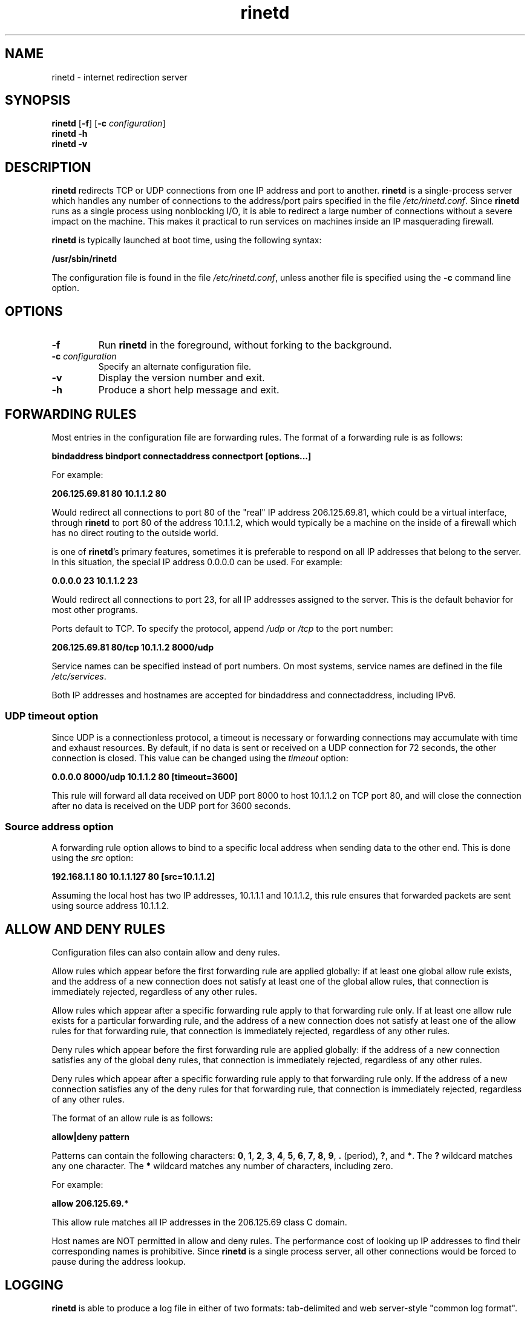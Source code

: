 .TH rinetd 8 "2021-02-14" "rinetd 0.71"

.SH NAME
rinetd \- internet redirection server

.SH SYNOPSIS
\fBrinetd\fR
[\fB\-f\fR]
[\fB\-c\fR \fIconfiguration\fR]
.br
\fBrinetd \-h\fR
.br
\fBrinetd \-v\fR

.SH DESCRIPTION
.PP
\fBrinetd\fR
redirects TCP or UDP connections from one IP address and port to another.
\fBrinetd\fR is a single-process server which handles any number of connections to
the address/port pairs specified in the file \fI/etc/rinetd.conf\fR. Since
\fBrinetd\fR runs as a single process using nonblocking I/O, it is able to redirect a
large number of connections without a severe impact on the machine. This makes
it practical to run services on machines inside an IP masquerading firewall.
.PP
\fBrinetd\fR is typically launched at boot time, using the following syntax:
.PP
\fB    /usr/sbin/rinetd\fR
.PP
The configuration file is found in the file \fI/etc/rinetd.conf\fR, unless
another file is specified using the \fB\-c\fR command line option.

.SH OPTIONS
.TP
\fB\-f\fR
Run \fBrinetd\fR in the foreground, without forking to the background.
.TP
\fB\-c\fR \fIconfiguration\fR
Specify an alternate configuration file.
.TP
\fB\-v\fR
Display the version number and exit.
.TP
\fB\-h\fR
Produce a short help message and exit.

.SH FORWARDING RULES
.PP
Most entries in the configuration file are forwarding rules. The
format of a forwarding rule is as follows:
.PP
\fB    bindaddress bindport connectaddress connectport [options...]\fR
.PP
For example:
.PP
\fB    206.125.69.81 80  10.1.1.2 80\fR
.PP
Would redirect all connections to port 80 of the "real" IP address
206.125.69.81, which could be a virtual interface, through \fBrinetd\fR to port
80 of the address 10.1.1.2, which would typically be a machine on the inside of
a firewall which has no direct routing to the outside world.

.PP Although responding on individual interfaces rather than on all interfaces
is one of \fBrinetd\fR's primary features, sometimes it is preferable to
respond on all IP addresses that belong to the server. In this situation, the
special IP address 0.0.0.0 can be used. For example:

.PP
\fB    0.0.0.0 23  10.1.1.2 23\fR
.PP
Would redirect all connections to port 23, for all IP addresses
assigned to the server. This is the default behavior for most
other programs.
.PP
Ports default to TCP. To specify the protocol, append \fI/udp\fR
or \fI/tcp\fR to the port number:
.PP
\fB    206.125.69.81 80/tcp  10.1.1.2 8000/udp\fR
.PP
Service names can be specified instead of port numbers. On most systems,
service names are defined in the file \fI/etc/services\fR.
.PP
Both IP addresses and hostnames are accepted for
bindaddress and connectaddress, including IPv6.
.PP

.SS UDP timeout option
Since UDP is a connectionless protocol, a timeout is necessary or forwarding
connections may accumulate with time and exhaust resources. By default, if
no data is sent or received on a UDP connection for 72 seconds, the other
connection is closed. This value can be changed using the \fItimeout\fR option:
.PP
\fB    0.0.0.0 8000/udp  10.1.1.2 80  [timeout=3600]\fR
.PP
This rule will forward all data received on UDP port 8000 to host 10.1.1.2
on TCP port 80, and will close the connection after no data is received on
the UDP port for 3600 seconds.

.SS Source address option
A forwarding rule option allows to bind to a specific local address when
sending data to the other end. This is done using the \fIsrc\fR option:
.PP
\fB    192.168.1.1 80  10.1.1.127 80  [src=10.1.1.2]\fR
.PP
Assuming the local host has two IP addresses, 10.1.1.1 and 10.1.1.2, this
rule ensures that forwarded packets are sent using source address 10.1.1.2.

.SH ALLOW AND DENY RULES
Configuration files can also contain allow and deny rules.
.PP
Allow rules which appear before the first forwarding rule are
applied globally: if at least one global allow rule exists,
and the address of a new connection does not
satisfy at least one of the global allow rules, that connection
is immediately rejected, regardless of any other rules.
.PP
Allow rules which appear after a specific forwarding rule apply
to that forwarding rule only. If at least one allow rule
exists for a particular forwarding rule, and the address of a new
connection does not satisfy at least one of the allow rules
for that forwarding rule, that connection is immediately
rejected, regardless of any other rules.
.PP
Deny rules which appear before the first forwarding rule are
applied globally: if the address of a new connection satisfies
any of the global deny rules, that connection
is immediately rejected, regardless of any other rules.
.PP
Deny rules which appear after a specific forwarding rule apply
to that forwarding rule only. If the address of a new
connection satisfies any of the deny rules for that forwarding rule,
that connection is immediately rejected, regardless of any other rules.
.PP
The format of an allow rule is as follows:
.PP
\fB    allow|deny pattern\fR
.PP
Patterns can contain the following characters: \fB0\fR, \fB1\fR, \fB2\fR,
\fB3\fR, \fB4\fR, \fB5\fR, \fB6\fR, \fB7\fR, \fB8\fR, \fB9\fR, \fB.\fR
(period), \fB?\fR, and \fB*\fR. The \fB?\fR wildcard matches any one character.
The \fB*\fR wildcard matches any number of characters, including zero.
.PP
For example:
.PP
\fB    allow 206.125.69.*\fR
.PP
This allow rule matches all IP addresses in the 206.125.69 class C domain.
.PP
Host names are NOT permitted in allow and deny rules. The performance
cost of looking up IP addresses to find their corresponding names
is prohibitive. Since \fBrinetd\fR is a single process server, all other
connections would be forced to pause during the address lookup.

.SH LOGGING
\fBrinetd\fR is able to produce a log file in either of two formats:
tab-delimited and web server-style "common log format".
.PP
By default, \fBrinetd\fR does not produce a log file. To activate logging, add
the following line to the configuration file:
.PP
\fB    logfile log-file-location\fR
.PP
Example:
.PP
\fB    logfile /var/log/rinetd.log\fR
.PP
By default, \fBrinetd\fR logs in a simple tab-delimited format containing
the following information:
.PP
    Date and time
.PP
    Client address
.PP
    Listening host
.PP
    Listening port
.PP
    Forwarded-to host
.PP
    Forwarded-to port
.PP
    Bytes received from client
.PP
    Bytes sent to client
.PP
    Result message
.PP
To activate web server-style "common log format" logging,
add the following line to the configuration file:
.PP
\fB    logcommon\fR

.SH REINITIALIZING RINETD
.PP
The \fBkill -1\fR signal (\fISIGHUP\fR) can be used to cause \fBrinetd\fR
to reload its configuration file without interrupting existing
connections.
.PP
Under Linux\(tm the process id is saved in the file \fI/var/run/rinetd.pid\fR
to facilitate the \fBkill -HUP\fR. An alternate filename can be provided by
using the pidlogfile configuration file option.

.SH BUGS AND LIMITATIONS
.PP
\fBrinetd\fR only redirects protocols which use a single TCP or UDP
socket. This rules out FTP.
.PP
The server redirected to is not able to identify the host the client really
came from. This cannot be corrected; however, the log produced by \fBrinetd\fR
provides a way to obtain this information. Under Unix, Sockets would
theoretically lose data when closed with SO_LINGER turned off, but in Linux
this is not the case (kernel source comments support this belief on my part).
On non-Linux Unix platforms, alternate code which uses a different trick to
work around blocking close() is provided, but this code is untested.
.PP
The logging is inadequate. The duration of each connection should be logged.
.SH LICENSE
Copyright (c) 1997, 1998, 1999, Thomas Boutell and Boutell.Com, Inc.
.PP
Copyright (c) 2003\-2021 Sam Hocevar
.PP
This software is released for free use under the terms of
the GNU General Public License, version 2 or higher. NO WARRANTY
IS EXPRESSED OR IMPLIED. USE THIS SOFTWARE AT YOUR OWN RISK.
.SH CONTACT INFORMATION
See https://github.com/samhocevar/rinetd/releases for the latest release.
.PP
Thomas Boutell can be reached by email: boutell@boutell.com
.PP
Sam Hocevar can be reached by email: sam@hocevar.net
.SH THANKS
Thanks are due to Bill Davidsen, Libor Pechachek, Sascha Ziemann, the
Apache Group, and many others who have contributed advice
and/or source code to this and other free software projects.
